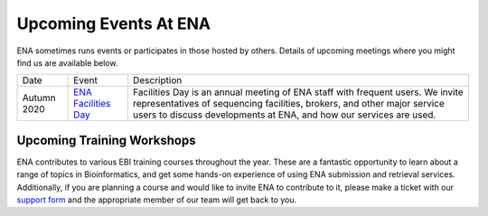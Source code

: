 ======================
Upcoming Events At ENA
======================

ENA sometimes runs events or participates in those hosted by others.
Details of upcoming meetings where you might find us are available below.


+-------------+-------------------------------------------------------------------------------+------------------------------------------------------------------------------------------+
| Date        | Event                                                                         | Description                                                                              |
+-------------+-------------------------------------------------------------------------------+------------------------------------------------------------------------------------------+
| Autumn 2020 | `ENA Facilities Day <https://www.ebi.ac.uk/ena/support/facilities-day>`_      | Facilities Day is an annual meeting of ENA staff with frequent users.                    |
|             |                                                                               | We invite representatives of sequencing facilities, brokers, and                         |
|             |                                                                               | other major service users to discuss developments at ENA, and how our services are used. |
+-------------+-------------------------------------------------------------------------------+------------------------------------------------------------------------------------------+


Upcoming Training Workshops
===========================

ENA contributes to various EBI training courses throughout the year.
These are a fantastic opportunity to learn about a range of topics in Bioinformatics, and get some hands-on experience of using ENA submission and retrieval services.
Additionally, if you are planning a course and would like to invite ENA to contribute to it, please make a ticket with our `support form <https://www.ebi.ac.uk/ena/browser/support>`_ and the appropriate member of our team will get back to you.

+-------------------------+---------------------------------------------------------------------------------------------------------------------------------------+---------------------------------------------------------------------------------------------------------------------------------------------+
| Date                    | Event                                                                                                                                 | Description                                                                                                                                 |
+-------------------------+---------------------------------------------------------------------------------------------------------------------------------------+---------------------------------------------------------------------------------------------------------------------------------------------+
| Monday 13 -             | `Metagenomics Bioinformatics <https://www.ebi.ac.uk/training/events/2020/metagenomics-bioinformatics-4>`_                             | This course will provide biologists, who are embarking upon metagenomics research projects training to use publicly available resources     |                                                                                                                                                                                                                                                                  |
| Friday 17 July 2020     |                                                                                                                                       | to manage, share, analyse and interpret metagenomics data, including both marker gene and whole gene shotgun (WGS) approaches               |
+-------------------------+---------------------------------------------------------------------------------------------------------------------------------------+---------------------------------------------------------------------------------------------------------------------------------------------+
| Wednesday 14 -          | `Exploring Biological Sequences <https://www.ebi.ac.uk/training/events/2020/exploring-biological-sequences-3>`_                       | This workshop will introduce basic bioinformatics approaches that are used to find, analyse and understand nucleotide or protein sequences  |                                                                                                                          |
| Friday 16 October 2020  |                                                                                                                                       |                                                                                                                                             |
+-------------------------+---------------------------------------------------------------------------------------------------------------------------------------+---------------------------------------------------------------------------------------------------------------------------------------------+
| Monday 23 -             | `Next Generation Sequencing Bioinformatics <https://www.ebi.ac.uk/training/events/2020/next-generation-sequencing-bioinformatics-0>`_ | This course will provide an introduction to the technology, analysis                                                                        |
| Friday 27 November 2020 |                                                                                                                                       | workflows, tools and resources for next generation sequencing data                                                                          |
|                         |                                                                                                                                       | analysis.                                                                                                                                   |
+-------------------------+---------------------------------------------------------------------------------------------------------------------------------------+---------------------------------------------------------------------------------------------------------------------------------------------+


..
  tables to be generated with https://www.tablesgenerator.com/text_tables#